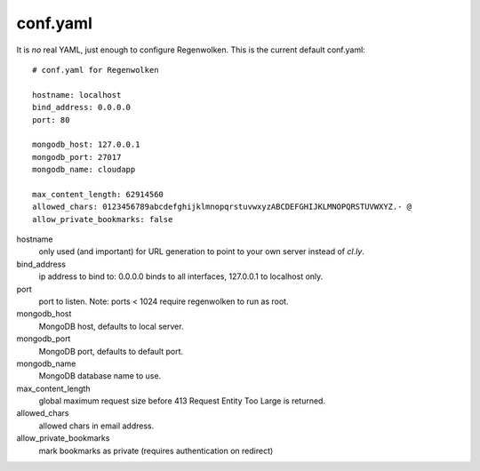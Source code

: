 conf.yaml
=========

It is *no* real YAML, just enough to configure Regenwolken. This is the
current default conf.yaml:

::

    # conf.yaml for Regenwolken

    hostname: localhost
    bind_address: 0.0.0.0
    port: 80

    mongodb_host: 127.0.0.1
    mongodb_port: 27017
    mongodb_name: cloudapp

    max_content_length: 62914560
    allowed_chars: 0123456789abcdefghijklmnopqrstuvwxyzABCDEFGHIJKLMNOPQRSTUVWXYZ.- @
    allow_private_bookmarks: false

hostname
    only used (and important) for URL generation to point to your own server
    instead of *cl.ly*.
bind_address
    ip address to bind to: 0.0.0.0 binds to all interfaces, 127.0.0.1 to
    localhost only.
port
    port to listen. Note: ports < 1024 require regenwolken to run as root.

mongodb_host
    MongoDB host, defaults to local server.
mongodb_port
    MongoDB port, defaults to default port.
mongodb_name
    MongoDB database name to use.

max_content_length
    global maximum request size before 413 Request Entity Too Large is returned.
allowed_chars
    allowed chars in email address.
allow_private_bookmarks
    mark bookmarks as private (requires authentication on redirect)